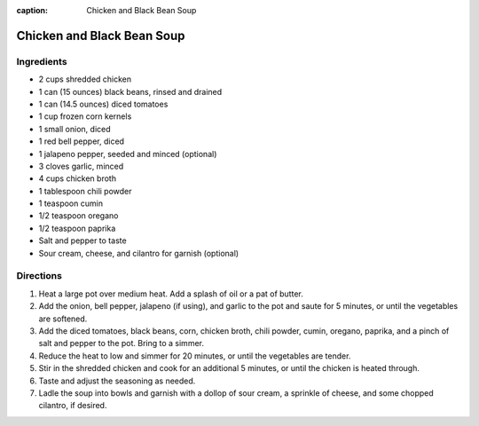 :caption: Chicken and Black Bean Soup

Chicken and Black Bean Soup
===========================

Ingredients
-----------
- 2 cups shredded chicken
- 1 can (15 ounces) black beans, rinsed and drained
- 1 can (14.5 ounces) diced tomatoes
- 1 cup frozen corn kernels
- 1 small onion, diced
- 1 red bell pepper, diced
- 1 jalapeno pepper, seeded and minced (optional)
- 3 cloves garlic, minced
- 4 cups chicken broth
- 1 tablespoon chili powder
- 1 teaspoon cumin
- 1/2 teaspoon oregano
- 1/2 teaspoon paprika
- Salt and pepper to taste
- Sour cream, cheese, and cilantro for garnish (optional)

Directions
----------
1. Heat a large pot over medium heat. Add a splash of oil or a pat of butter.
2. Add the onion, bell pepper, jalapeno (if using), and garlic to the pot and
   saute for 5 minutes, or until the vegetables are softened.
3. Add the diced tomatoes, black beans, corn, chicken broth, chili powder,
   cumin, oregano, paprika, and a pinch of salt and pepper to the pot. Bring
   to a simmer.
4. Reduce the heat to low and simmer for 20 minutes, or until the vegetables
   are tender.
5. Stir in the shredded chicken and cook for an additional 5 minutes, or
   until the chicken is heated through.
6. Taste and adjust the seasoning as needed.
7. Ladle the soup into bowls and garnish with a dollop of sour cream, a
   sprinkle of cheese, and some chopped cilantro, if desired.
